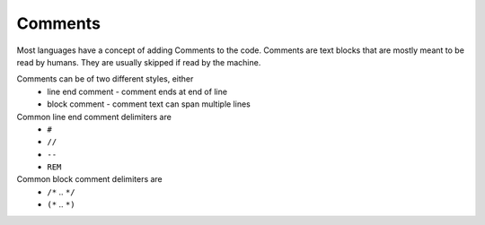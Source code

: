 Comments
========

Most languages have a concept of adding Comments to the code. Comments are text blocks that are mostly meant to be read by humans. They are usually skipped if read by the machine.

Comments can be of two different styles, either
 * line end comment - comment ends at end of line
 * block comment - comment text can span multiple lines
 
Common line end comment delimiters are
 * ``#``
 * ``//``
 * ``--``
 * ``REM``
 
  
Common block comment delimiters are  
 * ``/*`` .. ``*/`` 
 * ``(*`` .. ``*)``
 


